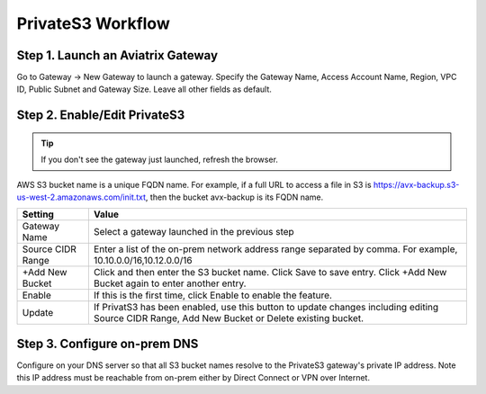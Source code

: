 .. meta::
  :description: Transfer data from on-prem to S3 using private VIF	
  :keywords: AWS Storage gateway, Secure File Copy, Secure File Transfer, AWS Transit Gateway, AWS TGW, S3, Public VIF


=========================================================
PrivateS3 Workflow
=========================================================

Step 1. Launch an Aviatrix Gateway
-------------------------------------

Go to Gateway -> New Gateway to launch a gateway. Specify the Gateway Name, Access Account Name, Region, VPC ID, 
Public Subnet and Gateway Size. Leave all other fields as default. 


Step 2. Enable/Edit PrivateS3
----------------------------------

.. tip::

  If you don't see the gateway just launched, refresh the browser. 

AWS S3 bucket name is a unique FQDN name. For example, if a full URL to access a file in S3 is https://avx-backup.s3-us-west-2.amazonaws.com/init.txt, then the bucket avx-backup is its FQDN name. 

=================================        ==================
**Setting**                              **Value**
=================================        ==================
Gateway Name                             Select a gateway launched in the previous step
Source CIDR Range                        Enter a list of the on-prem network address range separated by comma. For example, 10.10.0.0/16,10.12.0.0/16
+Add New Bucket                          Click and then enter the S3 bucket name. Click Save to save entry. Click +Add New Bucket again to enter another entry. 
Enable                                   If this is the first time, click Enable to enable the feature.   
Update                                   If PrivatS3 has been enabled, use this button to update changes including editing Source CIDR Range, Add New Bucket or Delete existing bucket. 
=================================        ==================


Step 3. Configure on-prem DNS 
---------------------------------

Configure on your DNS server so that all S3 bucket names resolve to the PrivateS3 gateway's private IP address. Note this IP address must be reachable from on-prem either by Direct Connect or VPN over Internet.


.. |sfc| image:: sfc_media/sfc .png
   :scale: 30%

.. |s3_endpoint| image:: sfc_media/s3_endpoint .png
   :scale: 30%

.. |sft_deployment| image:: sfc_media/sft_deployment .png
   :scale: 30%

.. |sft_aviatrix| image:: sfc_media/sft_aviatrix .png
   :scale: 30%

.. |s3_public_vif| image:: sfc_media/s3_public_vif .png
   :scale: 30%

.. disqus::
